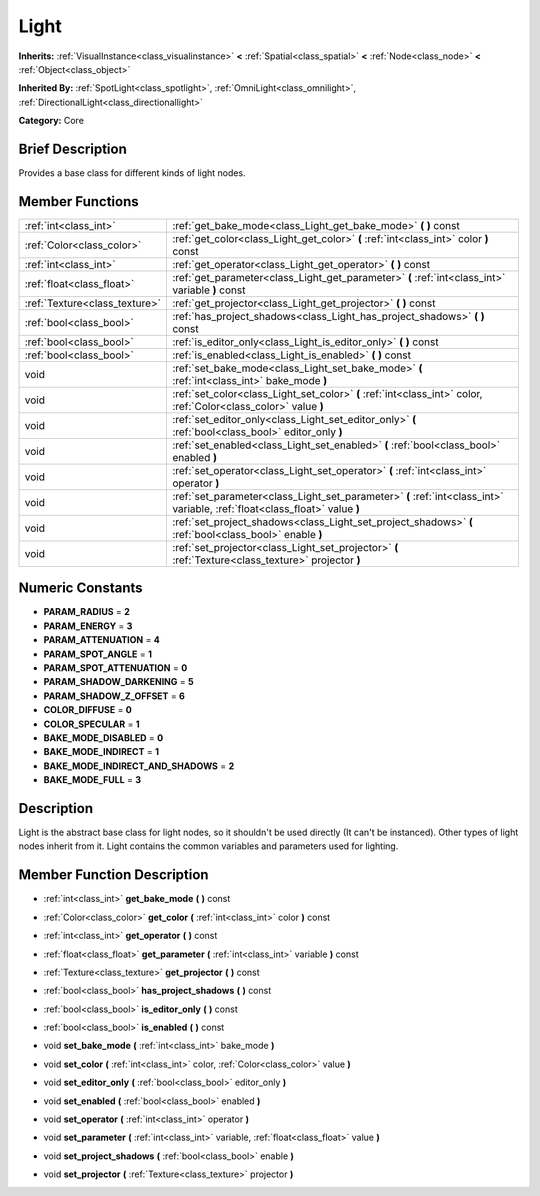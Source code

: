 .. Generated automatically by doc/tools/makerst.py in Godot's source tree.
.. DO NOT EDIT THIS FILE, but the doc/base/classes.xml source instead.

.. _class_Light:

Light
=====

**Inherits:** :ref:`VisualInstance<class_visualinstance>` **<** :ref:`Spatial<class_spatial>` **<** :ref:`Node<class_node>` **<** :ref:`Object<class_object>`

**Inherited By:** :ref:`SpotLight<class_spotlight>`, :ref:`OmniLight<class_omnilight>`, :ref:`DirectionalLight<class_directionallight>`

**Category:** Core

Brief Description
-----------------

Provides a base class for different kinds of light nodes.

Member Functions
----------------

+--------------------------------+-------------------------------------------------------------------------------------------------------------------------------+
| :ref:`int<class_int>`          | :ref:`get_bake_mode<class_Light_get_bake_mode>`  **(** **)** const                                                            |
+--------------------------------+-------------------------------------------------------------------------------------------------------------------------------+
| :ref:`Color<class_color>`      | :ref:`get_color<class_Light_get_color>`  **(** :ref:`int<class_int>` color  **)** const                                       |
+--------------------------------+-------------------------------------------------------------------------------------------------------------------------------+
| :ref:`int<class_int>`          | :ref:`get_operator<class_Light_get_operator>`  **(** **)** const                                                              |
+--------------------------------+-------------------------------------------------------------------------------------------------------------------------------+
| :ref:`float<class_float>`      | :ref:`get_parameter<class_Light_get_parameter>`  **(** :ref:`int<class_int>` variable  **)** const                            |
+--------------------------------+-------------------------------------------------------------------------------------------------------------------------------+
| :ref:`Texture<class_texture>`  | :ref:`get_projector<class_Light_get_projector>`  **(** **)** const                                                            |
+--------------------------------+-------------------------------------------------------------------------------------------------------------------------------+
| :ref:`bool<class_bool>`        | :ref:`has_project_shadows<class_Light_has_project_shadows>`  **(** **)** const                                                |
+--------------------------------+-------------------------------------------------------------------------------------------------------------------------------+
| :ref:`bool<class_bool>`        | :ref:`is_editor_only<class_Light_is_editor_only>`  **(** **)** const                                                          |
+--------------------------------+-------------------------------------------------------------------------------------------------------------------------------+
| :ref:`bool<class_bool>`        | :ref:`is_enabled<class_Light_is_enabled>`  **(** **)** const                                                                  |
+--------------------------------+-------------------------------------------------------------------------------------------------------------------------------+
| void                           | :ref:`set_bake_mode<class_Light_set_bake_mode>`  **(** :ref:`int<class_int>` bake_mode  **)**                                 |
+--------------------------------+-------------------------------------------------------------------------------------------------------------------------------+
| void                           | :ref:`set_color<class_Light_set_color>`  **(** :ref:`int<class_int>` color, :ref:`Color<class_color>` value  **)**            |
+--------------------------------+-------------------------------------------------------------------------------------------------------------------------------+
| void                           | :ref:`set_editor_only<class_Light_set_editor_only>`  **(** :ref:`bool<class_bool>` editor_only  **)**                         |
+--------------------------------+-------------------------------------------------------------------------------------------------------------------------------+
| void                           | :ref:`set_enabled<class_Light_set_enabled>`  **(** :ref:`bool<class_bool>` enabled  **)**                                     |
+--------------------------------+-------------------------------------------------------------------------------------------------------------------------------+
| void                           | :ref:`set_operator<class_Light_set_operator>`  **(** :ref:`int<class_int>` operator  **)**                                    |
+--------------------------------+-------------------------------------------------------------------------------------------------------------------------------+
| void                           | :ref:`set_parameter<class_Light_set_parameter>`  **(** :ref:`int<class_int>` variable, :ref:`float<class_float>` value  **)** |
+--------------------------------+-------------------------------------------------------------------------------------------------------------------------------+
| void                           | :ref:`set_project_shadows<class_Light_set_project_shadows>`  **(** :ref:`bool<class_bool>` enable  **)**                      |
+--------------------------------+-------------------------------------------------------------------------------------------------------------------------------+
| void                           | :ref:`set_projector<class_Light_set_projector>`  **(** :ref:`Texture<class_texture>` projector  **)**                         |
+--------------------------------+-------------------------------------------------------------------------------------------------------------------------------+

Numeric Constants
-----------------

- **PARAM_RADIUS** = **2**
- **PARAM_ENERGY** = **3**
- **PARAM_ATTENUATION** = **4**
- **PARAM_SPOT_ANGLE** = **1**
- **PARAM_SPOT_ATTENUATION** = **0**
- **PARAM_SHADOW_DARKENING** = **5**
- **PARAM_SHADOW_Z_OFFSET** = **6**
- **COLOR_DIFFUSE** = **0**
- **COLOR_SPECULAR** = **1**
- **BAKE_MODE_DISABLED** = **0**
- **BAKE_MODE_INDIRECT** = **1**
- **BAKE_MODE_INDIRECT_AND_SHADOWS** = **2**
- **BAKE_MODE_FULL** = **3**

Description
-----------

Light is the abstract base class for light nodes, so it shouldn't be used directly (It can't be instanced). Other types of light nodes inherit from it. Light contains the common variables and parameters used for lighting.

Member Function Description
---------------------------

.. _class_Light_get_bake_mode:

- :ref:`int<class_int>`  **get_bake_mode**  **(** **)** const

.. _class_Light_get_color:

- :ref:`Color<class_color>`  **get_color**  **(** :ref:`int<class_int>` color  **)** const

.. _class_Light_get_operator:

- :ref:`int<class_int>`  **get_operator**  **(** **)** const

.. _class_Light_get_parameter:

- :ref:`float<class_float>`  **get_parameter**  **(** :ref:`int<class_int>` variable  **)** const

.. _class_Light_get_projector:

- :ref:`Texture<class_texture>`  **get_projector**  **(** **)** const

.. _class_Light_has_project_shadows:

- :ref:`bool<class_bool>`  **has_project_shadows**  **(** **)** const

.. _class_Light_is_editor_only:

- :ref:`bool<class_bool>`  **is_editor_only**  **(** **)** const

.. _class_Light_is_enabled:

- :ref:`bool<class_bool>`  **is_enabled**  **(** **)** const

.. _class_Light_set_bake_mode:

- void  **set_bake_mode**  **(** :ref:`int<class_int>` bake_mode  **)**

.. _class_Light_set_color:

- void  **set_color**  **(** :ref:`int<class_int>` color, :ref:`Color<class_color>` value  **)**

.. _class_Light_set_editor_only:

- void  **set_editor_only**  **(** :ref:`bool<class_bool>` editor_only  **)**

.. _class_Light_set_enabled:

- void  **set_enabled**  **(** :ref:`bool<class_bool>` enabled  **)**

.. _class_Light_set_operator:

- void  **set_operator**  **(** :ref:`int<class_int>` operator  **)**

.. _class_Light_set_parameter:

- void  **set_parameter**  **(** :ref:`int<class_int>` variable, :ref:`float<class_float>` value  **)**

.. _class_Light_set_project_shadows:

- void  **set_project_shadows**  **(** :ref:`bool<class_bool>` enable  **)**

.. _class_Light_set_projector:

- void  **set_projector**  **(** :ref:`Texture<class_texture>` projector  **)**



